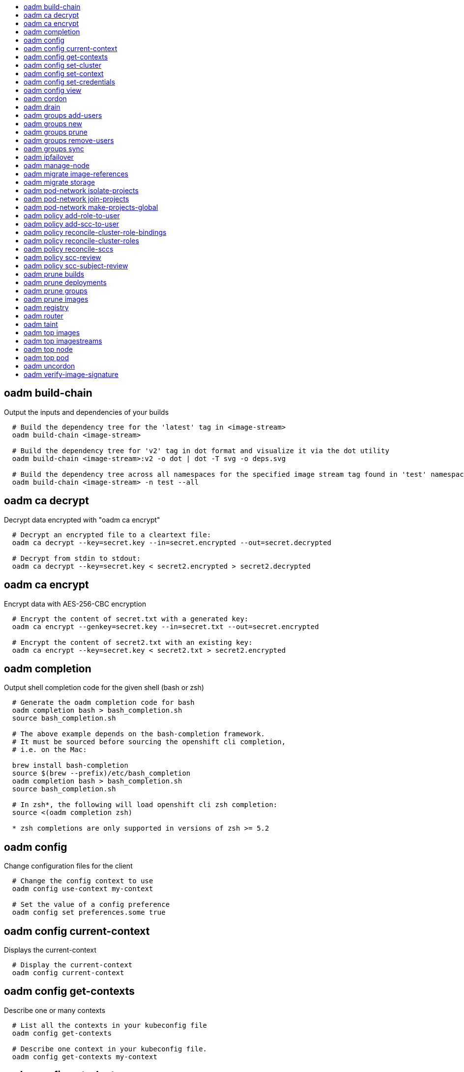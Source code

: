 :toc: macro
:toc-title:

toc::[]


== oadm build-chain
Output the inputs and dependencies of your builds

====

[options="nowrap"]
----
  # Build the dependency tree for the 'latest' tag in <image-stream>
  oadm build-chain <image-stream>
  
  # Build the dependency tree for 'v2' tag in dot format and visualize it via the dot utility
  oadm build-chain <image-stream>:v2 -o dot | dot -T svg -o deps.svg
  
  # Build the dependency tree across all namespaces for the specified image stream tag found in 'test' namespace
  oadm build-chain <image-stream> -n test --all
----
====


== oadm ca decrypt
Decrypt data encrypted with "oadm ca encrypt"

====

[options="nowrap"]
----
  # Decrypt an encrypted file to a cleartext file:
  oadm ca decrypt --key=secret.key --in=secret.encrypted --out=secret.decrypted
  
  # Decrypt from stdin to stdout:
  oadm ca decrypt --key=secret.key < secret2.encrypted > secret2.decrypted
----
====


== oadm ca encrypt
Encrypt data with AES-256-CBC encryption

====

[options="nowrap"]
----
  # Encrypt the content of secret.txt with a generated key:
  oadm ca encrypt --genkey=secret.key --in=secret.txt --out=secret.encrypted
  
  # Encrypt the content of secret2.txt with an existing key:
  oadm ca encrypt --key=secret.key < secret2.txt > secret2.encrypted
----
====


== oadm completion
Output shell completion code for the given shell (bash or zsh)

====

[options="nowrap"]
----
  # Generate the oadm completion code for bash
  oadm completion bash > bash_completion.sh
  source bash_completion.sh
  
  # The above example depends on the bash-completion framework.
  # It must be sourced before sourcing the openshift cli completion,
  # i.e. on the Mac:
  
  brew install bash-completion
  source $(brew --prefix)/etc/bash_completion
  oadm completion bash > bash_completion.sh
  source bash_completion.sh
  
  # In zsh*, the following will load openshift cli zsh completion:
  source <(oadm completion zsh)
  
  * zsh completions are only supported in versions of zsh >= 5.2
----
====


== oadm config
Change configuration files for the client

====

[options="nowrap"]
----
  # Change the config context to use
  oadm config use-context my-context
  
  # Set the value of a config preference
  oadm config set preferences.some true
----
====


== oadm config current-context
Displays the current-context

====

[options="nowrap"]
----
  # Display the current-context
  oadm config current-context
----
====


== oadm config get-contexts
Describe one or many contexts

====

[options="nowrap"]
----
  # List all the contexts in your kubeconfig file
  oadm config get-contexts
  
  # Describe one context in your kubeconfig file.
  oadm config get-contexts my-context
----
====


== oadm config set-cluster
Sets a cluster entry in kubeconfig

====

[options="nowrap"]
----
  # Set only the server field on the e2e cluster entry without touching other values.
  oadm config set-cluster e2e --server=https://1.2.3.4
  
  # Embed certificate authority data for the e2e cluster entry
  oadm config set-cluster e2e --certificate-authority=~/.kube/e2e/kubernetes.ca.crt
  
  # Disable cert checking for the dev cluster entry
  oadm config set-cluster e2e --insecure-skip-tls-verify=true
----
====


== oadm config set-context
Sets a context entry in kubeconfig

====

[options="nowrap"]
----
  # Set the user field on the gce context entry without touching other values
  oadm config set-context gce --user=cluster-admin
----
====


== oadm config set-credentials
Sets a user entry in kubeconfig

====

[options="nowrap"]
----
  # Set only the "client-key" field on the "cluster-admin"
  # entry, without touching other values:
  oadm config set-credentials cluster-admin --client-key=~/.kube/admin.key
  
  # Set basic auth for the "cluster-admin" entry
  oadm config set-credentials cluster-admin --username=admin --password=uXFGweU9l35qcif
  
  # Embed client certificate data in the "cluster-admin" entry
  oadm config set-credentials cluster-admin --client-certificate=~/.kube/admin.crt --embed-certs=true
  
  # Enable the Google Compute Platform auth provider for the "cluster-admin" entry
  oadm config set-credentials cluster-admin --auth-provider=gcp
  
  # Enable the OpenID Connect auth provider for the "cluster-admin" entry with additional args
  oadm config set-credentials cluster-admin --auth-provider=oidc --auth-provider-arg=client-id=foo --auth-provider-arg=client-secret=bar
  
  # Remove the "client-secret" config value for the OpenID Connect auth provider for the "cluster-admin" entry
  oadm config set-credentials cluster-admin --auth-provider=oidc --auth-provider-arg=client-secret-
----
====


== oadm config view
Display merged kubeconfig settings or a specified kubeconfig file

====

[options="nowrap"]
----
  # Show Merged kubeconfig settings.
  oadm config view
  
  # Get the password for the e2e user
  oadm config view -o jsonpath='{.users[?(@.name == "e2e")].user.password}'
----
====


== oadm cordon
Mark node as unschedulable

====

[options="nowrap"]
----
  # Mark node "foo" as unschedulable.
  oadm cordon foo
----
====


== oadm drain
Drain node in preparation for maintenance

====

[options="nowrap"]
----
  # Drain node "foo", even if there are pods not managed by a ReplicationController, ReplicaSet, Job, DaemonSet or StatefulSet on it.
  $ oadm drain foo --force
  
  # As above, but abort if there are pods not managed by a ReplicationController, ReplicaSet, Job, DaemonSet or StatefulSet, and use a grace period of 15 minutes.
  $ oadm drain foo --grace-period=900
----
====


== oadm groups add-users
Add users to a group

====

[options="nowrap"]
----
  # Add user1 and user2 to my-group
  oadm groups add-users my-group user1 user2
----
====


== oadm groups new
Create a new group

====

[options="nowrap"]
----
  # Add a group with no users
  oadm groups new my-group
  
  # Add a group with two users
  oadm groups new my-group user1 user2
  
  # Add a group with one user and shorter output
  oadm groups new my-group user1 -o name
----
====


== oadm groups prune
Prune OpenShift groups referencing missing records on an external provider.

====

[options="nowrap"]
----
  # Prune all orphaned groups
  oadm groups prune --sync-config=/path/to/ldap-sync-config.yaml --confirm
  
  # Prune all orphaned groups except the ones from the blacklist file
  oadm groups prune --blacklist=/path/to/blacklist.txt --sync-config=/path/to/ldap-sync-config.yaml --confirm
  
  # Prune all orphaned groups from a list of specific groups specified in a whitelist file
  oadm groups prune --whitelist=/path/to/whitelist.txt --sync-config=/path/to/ldap-sync-config.yaml --confirm
  
  # Prune all orphaned groups from a list of specific groups specified in a whitelist
  oadm groups prune groups/group_name groups/other_name --sync-config=/path/to/ldap-sync-config.yaml --confirm
----
====


== oadm groups remove-users
Remove users from a group

====

[options="nowrap"]
----
  # Remove user1 and user2 from my-group
  oadm groups remove-users my-group user1 user2
----
====


== oadm groups sync
Sync OpenShift groups with records from an external provider.

====

[options="nowrap"]
----
  # Sync all groups from an LDAP server
  oadm groups sync --sync-config=/path/to/ldap-sync-config.yaml --confirm
  
  # Sync all groups except the ones from the blacklist file from an LDAP server
  oadm groups sync --blacklist=/path/to/blacklist.txt --sync-config=/path/to/ldap-sync-config.yaml --confirm
  
  # Sync specific groups specified in a whitelist file with an LDAP server
  oadm groups sync --whitelist=/path/to/whitelist.txt --sync-config=/path/to/sync-config.yaml --confirm
  
  # Sync all OpenShift Groups that have been synced previously with an LDAP server
  oadm groups sync --type=openshift --sync-config=/path/to/ldap-sync-config.yaml --confirm
  
  # Sync specific OpenShift Groups if they have been synced previously with an LDAP server
  oadm groups sync groups/group1 groups/group2 groups/group3 --sync-config=/path/to/sync-config.yaml --confirm
----
====


== oadm ipfailover
Install an IP failover group to a set of nodes

====

[options="nowrap"]
----
  # Check the default IP failover configuration ("ipfailover"):
  oadm ipfailover
  
  # See what the IP failover configuration would look like if it is created:
  oadm ipfailover -o json
  
  # Create an IP failover configuration if it does not already exist:
  oadm ipfailover ipf --virtual-ips="10.1.1.1-4" --create
  
  # Create an IP failover configuration on a selection of nodes labeled
  # "router=us-west-ha" (on 4 nodes with 7 virtual IPs monitoring a service
  # listening on port 80, such as the router process).
  oadm ipfailover ipfailover --selector="router=us-west-ha" --virtual-ips="1.2.3.4,10.1.1.100-104,5.6.7.8" --watch-port=80 --replicas=4 --create
  
  # Use a different IP failover config image and see the configuration:
  oadm ipfailover ipf-alt --selector="hagroup=us-west-ha" --virtual-ips="1.2.3.4" -o yaml --images=myrepo/myipfailover:mytag
----
====


== oadm manage-node
Manage nodes - list pods, evacuate, or mark ready

====

[options="nowrap"]
----
  # Block accepting any pods on given nodes
  oadm manage-node <mynode> --schedulable=false
  
  # Mark selected nodes as schedulable
  oadm manage-node --selector="<env=dev>" --schedulable=true
  
  # Migrate selected pods
  oadm manage-node <mynode> --evacuate --pod-selector="<service=myapp>"
  
  # Migrate selected pods, use a grace period of 60 seconds
  oadm manage-node <mynode> --evacuate --grace-period=60 --pod-selector="<service=myapp>"
  
  # Migrate selected pods not backed by replication controller
  oadm manage-node <mynode> --evacuate --force --pod-selector="<service=myapp>"
  
  # Show pods that will be migrated
  oadm manage-node <mynode> --evacuate --dry-run --pod-selector="<service=myapp>"
  
  # List all pods on given nodes
  oadm manage-node <mynode1> <mynode2> --list-pods
----
====


== oadm migrate image-references
Update embedded Docker image references

====

[options="nowrap"]
----
  # Perform a dry-run of migrating all "docker.io" references to "myregistry.com"
  oadm migrate image-references docker.io/*=myregistry.com/*
  
  # To actually perform the migration, the confirm flag must be appended
  oadm migrate image-references docker.io/*=myregistry.com/* --confirm
  
  # To see more details of what will be migrated, use the loglevel and output flags
  oadm migrate image-references docker.io/*=myregistry.com/* --loglevel=2 -o yaml
  
  # Migrate from a service IP to an internal service DNS name
  oadm migrate image-references 172.30.1.54/*=registry.openshift.svc.cluster.local/*
  
  # Migrate from a service IP to an internal service DNS name for all deployment configs and builds
  oadm migrate image-references 172.30.1.54/*=registry.openshift.svc.cluster.local/* --include=buildconfigs,deploymentconfigs
----
====


== oadm migrate storage
Update the stored version of API objects

====

[options="nowrap"]
----
  # Perform a dry-run of updating all objects
  oadm migrate storage
  
  # To actually perform the update, the confirm flag must be appended
  oadm migrate storage --confirm
  
  # Only migrate pods
  oadm migrate storage --include=pods --confirm
  
  # Only pods that are in namespaces starting with "bar"
  oadm migrate storage --include=pods --confirm --from-key=bar/ --to-key=bar/\xFF
----
====


== oadm pod-network isolate-projects
Isolate project network

====

[options="nowrap"]
----
  # Provide isolation for project p1
  oadm pod-network isolate-projects <p1>
  
  # Allow all projects with label name=top-secret to have their own isolated project network
  oadm pod-network isolate-projects --selector='name=top-secret'
----
====


== oadm pod-network join-projects
Join project network

====

[options="nowrap"]
----
  # Allow project p2 to use project p1 network
  oadm pod-network join-projects --to=<p1> <p2>
  
  # Allow all projects with label name=top-secret to use project p1 network
  oadm pod-network join-projects --to=<p1> --selector='name=top-secret'
----
====


== oadm pod-network make-projects-global
Make project network global

====

[options="nowrap"]
----
  # Allow project p1 to access all pods in the cluster and vice versa
  oadm pod-network make-projects-global <p1>
  
  # Allow all projects with label name=share to access all pods in the cluster and vice versa
  oadm pod-network make-projects-global --selector='name=share'
----
====


== oadm policy add-role-to-user
Add a role to users or serviceaccounts for the current project

====

[options="nowrap"]
----
  # Add the 'view' role to user1 for the current project
  oadm policy add-role-to-user view user1
  
  # Add the 'edit' role to serviceaccount1 for the current project
  oadm policy add-role-to-user edit -z serviceaccount1
----
====


== oadm policy add-scc-to-user
Add users or serviceaccount to a security context constraint

====

[options="nowrap"]
----
  # Add the 'restricted' security context contraint to user1 and user2
  oadm policy add-scc-to-user restricted user1 user2
  
  # Add the 'privileged' security context contraint to the service account serviceaccount1 in the current namespace
  oadm policy add-scc-to-user privileged -z serviceaccount1
----
====


== oadm policy reconcile-cluster-role-bindings
Update cluster role bindings to match the recommended bootstrap policy

====

[options="nowrap"]
----
  # Display the names of cluster role bindings that would be modified
  oadm policy reconcile-cluster-role-bindings -o name
  
  # Display the cluster role bindings that would be modified, removing any extra subjects
  oadm policy reconcile-cluster-role-bindings --additive-only=false
  
  # Update cluster role bindings that don't match the current defaults
  oadm policy reconcile-cluster-role-bindings --confirm
  
  # Update cluster role bindings that don't match the current defaults, avoid adding roles to the system:authenticated group
  oadm policy reconcile-cluster-role-bindings --confirm --exclude-groups=system:authenticated
  
  # Update cluster role bindings that don't match the current defaults, removing any extra subjects from the binding
  oadm policy reconcile-cluster-role-bindings --confirm --additive-only=false
----
====


== oadm policy reconcile-cluster-roles
Update cluster roles to match the recommended bootstrap policy

====

[options="nowrap"]
----
  # Display the names of cluster roles that would be modified
  oadm policy reconcile-cluster-roles -o name
  
  # Add missing permissions to cluster roles that don't match the current defaults
  oadm policy reconcile-cluster-roles --confirm
  
  # Add missing permissions and remove extra permissions from
  # cluster roles that don't match the current defaults
  oadm policy reconcile-cluster-roles --additive-only=false --confirm
  
  # Display the union of the default and modified cluster roles
  oadm policy reconcile-cluster-roles --additive-only
----
====


== oadm policy reconcile-sccs
Replace cluster SCCs to match the recommended bootstrap policy

====

[options="nowrap"]
----
  # Display the cluster SCCs that would be modified
  oadm policy reconcile-sccs
  
  # Update cluster SCCs that don't match the current defaults preserving additional grants
  # for users and group and keeping any priorities that are already set
  oadm policy reconcile-sccs --confirm
  
  # Replace existing users, groups, and priorities that do not match defaults
  oadm policy reconcile-sccs --additive-only=false --confirm
----
====


== oadm policy scc-review
Checks which ServiceAccount can create a Pod

====

[options="nowrap"]
----
  # Check whether Service Accounts sa1 and sa2 can admit a Pod with TemplatePodSpec specified in my_resource.yaml
  # Service Account specified in myresource.yaml file is ignored
  $ oadm policy scc-review -z sa1,sa2 -f my_resource.yaml
  
  # Check whether Service Accounts system:serviceaccount:bob:default can admit a Pod with TemplatePodSpec specified in my_resource.yaml
  $  oadm policy scc-review -z system:serviceaccount:bob:default -f my_resource.yaml
  
  # Check whether Service Account specified in my_resource_with_sa.yaml can admit the Pod
  $ oadm policy scc-review -f my_resource_with_sa.yaml
  
  # Check whether default Service Account can admit the Pod, default is taken since no Service Account is defined in myresource_with_no_sa.yaml
  $  oadm policy scc-review -f myresource_with_no_sa.yaml
----
====


== oadm policy scc-subject-review
Check whether a user or a ServiceAccount can create a Pod.

====

[options="nowrap"]
----
  # Check whether user bob can create a pod specified in myresource.yaml
  $ oadm policy scc-subject-review -u bob -f myresource.yaml
  
  # Check whether user bob who belongs to projectAdmin group can create a pod specified in myresource.yaml
  $ oadm policy scc-subject-review -u bob -g projectAdmin -f myresource.yaml
  
  # Check whether ServiceAccount specified in podTemplateSpec in myresourcewithsa.yaml can create the Pod
  $  oadm policy scc-subject-review -f myresourcewithsa.yaml
----
====


== oadm prune builds
Remove old completed and failed builds

====

[options="nowrap"]
----
  # Dry run deleting older completed and failed builds and also including
  # all builds whose associated BuildConfig no longer exists
  oadm prune builds --orphans
  
  # To actually perform the prune operation, the confirm flag must be appended
  oadm prune builds --orphans --confirm
----
====


== oadm prune deployments
Remove old completed and failed deployments

====

[options="nowrap"]
----
  # Dry run deleting all but the last complete deployment for every deployment config
  oadm prune deployments --keep-complete=1
  
  # To actually perform the prune operation, the confirm flag must be appended
  oadm prune deployments --keep-complete=1 --confirm
----
====


== oadm prune groups
Prune OpenShift groups referencing missing records on an external provider.

====

[options="nowrap"]
----
  # Prune all orphaned groups
  oadm prune groups --sync-config=/path/to/ldap-sync-config.yaml --confirm
  
  # Prune all orphaned groups except the ones from the blacklist file
  oadm prune groups --blacklist=/path/to/blacklist.txt --sync-config=/path/to/ldap-sync-config.yaml --confirm
  
  # Prune all orphaned groups from a list of specific groups specified in a whitelist file
  oadm prune groups --whitelist=/path/to/whitelist.txt --sync-config=/path/to/ldap-sync-config.yaml --confirm
  
  # Prune all orphaned groups from a list of specific groups specified in a whitelist
  oadm prune groups groups/group_name groups/other_name --sync-config=/path/to/ldap-sync-config.yaml --confirm
----
====


== oadm prune images
Remove unreferenced images

====

[options="nowrap"]
----
  # See, what the prune command would delete if only images more than an hour old and obsoleted
  # by 3 newer revisions under the same tag were considered.
  oadm prune images --keep-tag-revisions=3 --keep-younger-than=60m
  
  # To actually perform the prune operation, the confirm flag must be appended
  oadm prune images --keep-tag-revisions=3 --keep-younger-than=60m --confirm
  
  # See, what the prune command would delete if we're interested in removing images
  # exceeding currently set limit ranges ('openshift.io/Image')
  oadm prune images --prune-over-size-limit
  
  # To actually perform the prune operation, the confirm flag must be appended
  oadm prune images --prune-over-size-limit --confirm
----
====


== oadm registry
Install the integrated Docker registry

====

[options="nowrap"]
----
  # Check if default Docker registry ("docker-registry") has been created
  oadm registry --dry-run
  
  # See what the registry will look like if created
  oadm registry -o yaml
  
  # Create a registry with two replicas if it does not exist
  oadm registry --replicas=2
  
  # Use a different registry image
  oadm registry --images=myrepo/docker-registry:mytag
  
  # Enforce quota and limits on images
  oadm registry --enforce-quota
----
====


== oadm router
Install a router

====

[options="nowrap"]
----
  # Check the default router ("router")
  oadm router --dry-run
  
  # See what the router would look like if created
  oadm router -o yaml
  
  # Create a router with two replicas if it does not exist
  oadm router router-west --replicas=2
  
  # Use a different router image
  oadm router region-west --images=myrepo/somerouter:mytag
  
  # Run the router with a hint to the underlying implementation to _not_ expose statistics.
  oadm router router-west --stats-port=0
----
====


== oadm taint
Update the taints on one or more nodes

====

[options="nowrap"]
----
  # Update node 'foo' with a taint with key 'dedicated' and value 'special-user' and effect 'NoSchedule'.
  # If a taint with that key and effect already exists, its value is replaced as specified.
  oadm taint nodes foo dedicated=special-user:NoSchedule
  
  # Remove from node 'foo' the taint with key 'dedicated' and effect 'NoSchedule' if one exists.
  oadm taint nodes foo dedicated:NoSchedule-
  
  # Remove from node 'foo' all the taints with key 'dedicated'
  oadm taint nodes foo dedicated-
----
====


== oadm top images
Show usage statistics for Images

====

[options="nowrap"]
----
  # Show usage statistics for Images
  oadm top images
----
====


== oadm top imagestreams
Show usage statistics for ImageStreams

====

[options="nowrap"]
----
  # Show usage statistics for ImageStreams
  oadm top imagestreams
----
====


== oadm top node
Display Resource (CPU/Memory/Storage) usage of nodes

====

[options="nowrap"]
----
  # Show metrics for all nodes
  kubectl top node
  
  # Show metrics for a given node
  kubectl top node NODE_NAME
----
====


== oadm top pod
Display Resource (CPU/Memory/Storage) usage of pods

====

[options="nowrap"]
----
  # Show metrics for all pods in the default namespace
  kubectl top pod
  
  # Show metrics for all pods in the given namespace
  kubectl top pod --namespace=NAMESPACE
  
  # Show metrics for a given pod and its containers
  kubectl top pod POD_NAME --containers
  
  # Show metrics for the pods defined by label name=myLabel
  kubectl top pod -l name=myLabel
----
====


== oadm uncordon
Mark node as schedulable

====

[options="nowrap"]
----
  # Mark node "foo" as schedulable.
  $ oadm uncordon foo
----
====


== oadm verify-image-signature
Verify that the given IMAGE signature is trusted

====

[options="nowrap"]
----
  # Verify the image signature using the local GNUPG keychan and record the status as a condition to image
  verify-image-signature sha256:c841e9b64e4579bd56c794bdd7c36e1c257110fd2404bebbb8b613e4935228c4 --expected-identity=registry.local:5000/foo/bar:v1
----
====


